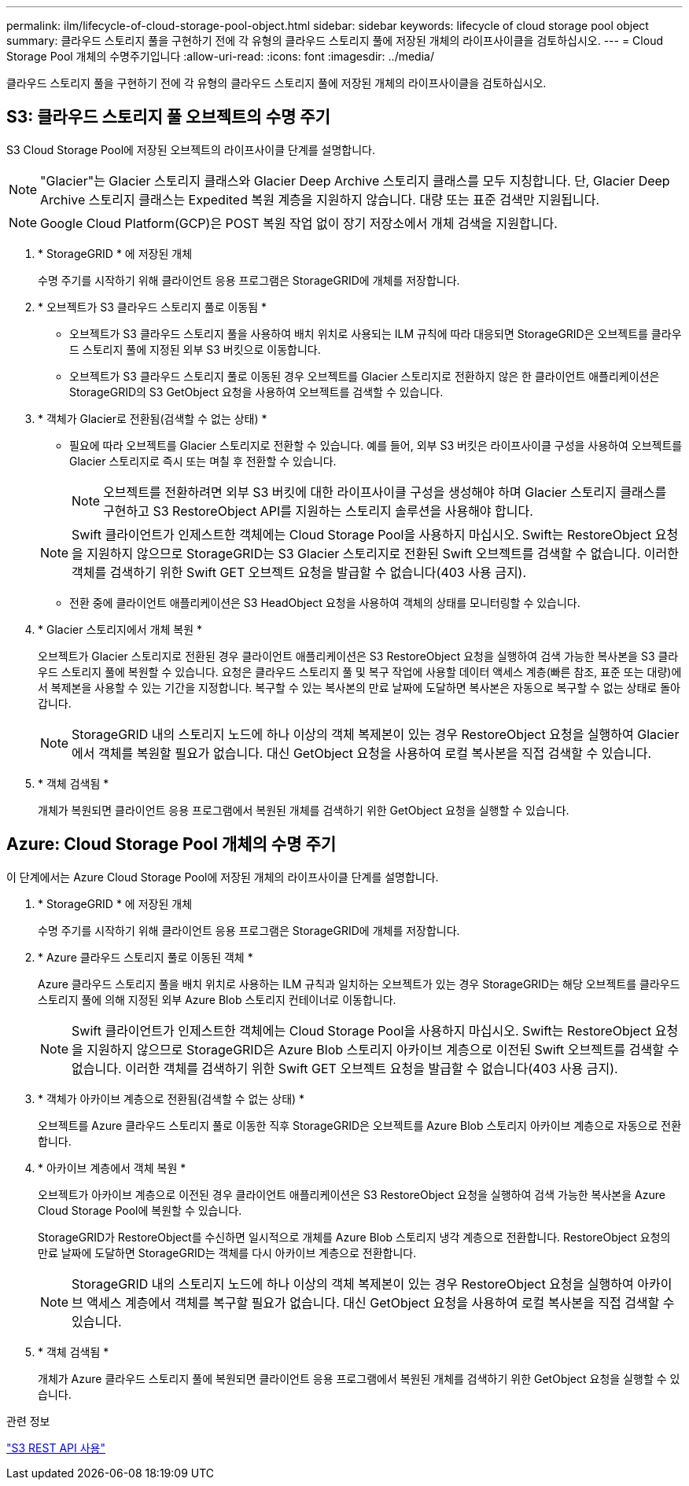 ---
permalink: ilm/lifecycle-of-cloud-storage-pool-object.html 
sidebar: sidebar 
keywords: lifecycle of cloud storage pool object 
summary: 클라우드 스토리지 풀을 구현하기 전에 각 유형의 클라우드 스토리지 풀에 저장된 개체의 라이프사이클을 검토하십시오. 
---
= Cloud Storage Pool 개체의 수명주기입니다
:allow-uri-read: 
:icons: font
:imagesdir: ../media/


[role="lead"]
클라우드 스토리지 풀을 구현하기 전에 각 유형의 클라우드 스토리지 풀에 저장된 개체의 라이프사이클을 검토하십시오.



== S3: 클라우드 스토리지 풀 오브젝트의 수명 주기

S3 Cloud Storage Pool에 저장된 오브젝트의 라이프사이클 단계를 설명합니다.


NOTE: "Glacier"는 Glacier 스토리지 클래스와 Glacier Deep Archive 스토리지 클래스를 모두 지칭합니다. 단, Glacier Deep Archive 스토리지 클래스는 Expedited 복원 계층을 지원하지 않습니다. 대량 또는 표준 검색만 지원됩니다.


NOTE: Google Cloud Platform(GCP)은 POST 복원 작업 없이 장기 저장소에서 개체 검색을 지원합니다.

. * StorageGRID * 에 저장된 개체
+
수명 주기를 시작하기 위해 클라이언트 응용 프로그램은 StorageGRID에 개체를 저장합니다.

. * 오브젝트가 S3 클라우드 스토리지 풀로 이동됨 *
+
** 오브젝트가 S3 클라우드 스토리지 풀을 사용하여 배치 위치로 사용되는 ILM 규칙에 따라 대응되면 StorageGRID은 오브젝트를 클라우드 스토리지 풀에 지정된 외부 S3 버킷으로 이동합니다.
** 오브젝트가 S3 클라우드 스토리지 풀로 이동된 경우 오브젝트를 Glacier 스토리지로 전환하지 않은 한 클라이언트 애플리케이션은 StorageGRID의 S3 GetObject 요청을 사용하여 오브젝트를 검색할 수 있습니다.


. * 객체가 Glacier로 전환됨(검색할 수 없는 상태) *
+
** 필요에 따라 오브젝트를 Glacier 스토리지로 전환할 수 있습니다. 예를 들어, 외부 S3 버킷은 라이프사이클 구성을 사용하여 오브젝트를 Glacier 스토리지로 즉시 또는 며칠 후 전환할 수 있습니다.
+

NOTE: 오브젝트를 전환하려면 외부 S3 버킷에 대한 라이프사이클 구성을 생성해야 하며 Glacier 스토리지 클래스를 구현하고 S3 RestoreObject API를 지원하는 스토리지 솔루션을 사용해야 합니다.

+

NOTE: Swift 클라이언트가 인제스트한 객체에는 Cloud Storage Pool을 사용하지 마십시오. Swift는 RestoreObject 요청을 지원하지 않으므로 StorageGRID는 S3 Glacier 스토리지로 전환된 Swift 오브젝트를 검색할 수 없습니다. 이러한 객체를 검색하기 위한 Swift GET 오브젝트 요청을 발급할 수 없습니다(403 사용 금지).

** 전환 중에 클라이언트 애플리케이션은 S3 HeadObject 요청을 사용하여 객체의 상태를 모니터링할 수 있습니다.


. * Glacier 스토리지에서 개체 복원 *
+
오브젝트가 Glacier 스토리지로 전환된 경우 클라이언트 애플리케이션은 S3 RestoreObject 요청을 실행하여 검색 가능한 복사본을 S3 클라우드 스토리지 풀에 복원할 수 있습니다. 요청은 클라우드 스토리지 풀 및 복구 작업에 사용할 데이터 액세스 계층(빠른 참조, 표준 또는 대량)에서 복제본을 사용할 수 있는 기간을 지정합니다. 복구할 수 있는 복사본의 만료 날짜에 도달하면 복사본은 자동으로 복구할 수 없는 상태로 돌아갑니다.

+

NOTE: StorageGRID 내의 스토리지 노드에 하나 이상의 객체 복제본이 있는 경우 RestoreObject 요청을 실행하여 Glacier에서 객체를 복원할 필요가 없습니다. 대신 GetObject 요청을 사용하여 로컬 복사본을 직접 검색할 수 있습니다.

. * 객체 검색됨 *
+
개체가 복원되면 클라이언트 응용 프로그램에서 복원된 개체를 검색하기 위한 GetObject 요청을 실행할 수 있습니다.





== Azure: Cloud Storage Pool 개체의 수명 주기

이 단계에서는 Azure Cloud Storage Pool에 저장된 개체의 라이프사이클 단계를 설명합니다.

. * StorageGRID * 에 저장된 개체
+
수명 주기를 시작하기 위해 클라이언트 응용 프로그램은 StorageGRID에 개체를 저장합니다.

. * Azure 클라우드 스토리지 풀로 이동된 객체 *
+
Azure 클라우드 스토리지 풀을 배치 위치로 사용하는 ILM 규칙과 일치하는 오브젝트가 있는 경우 StorageGRID는 해당 오브젝트를 클라우드 스토리지 풀에 의해 지정된 외부 Azure Blob 스토리지 컨테이너로 이동합니다.

+

NOTE: Swift 클라이언트가 인제스트한 객체에는 Cloud Storage Pool을 사용하지 마십시오. Swift는 RestoreObject 요청을 지원하지 않으므로 StorageGRID은 Azure Blob 스토리지 아카이브 계층으로 이전된 Swift 오브젝트를 검색할 수 없습니다. 이러한 객체를 검색하기 위한 Swift GET 오브젝트 요청을 발급할 수 없습니다(403 사용 금지).

. * 객체가 아카이브 계층으로 전환됨(검색할 수 없는 상태) *
+
오브젝트를 Azure 클라우드 스토리지 풀로 이동한 직후 StorageGRID은 오브젝트를 Azure Blob 스토리지 아카이브 계층으로 자동으로 전환합니다.

. * 아카이브 계층에서 객체 복원 *
+
오브젝트가 아카이브 계층으로 이전된 경우 클라이언트 애플리케이션은 S3 RestoreObject 요청을 실행하여 검색 가능한 복사본을 Azure Cloud Storage Pool에 복원할 수 있습니다.

+
StorageGRID가 RestoreObject를 수신하면 일시적으로 개체를 Azure Blob 스토리지 냉각 계층으로 전환합니다. RestoreObject 요청의 만료 날짜에 도달하면 StorageGRID는 객체를 다시 아카이브 계층으로 전환합니다.

+

NOTE: StorageGRID 내의 스토리지 노드에 하나 이상의 객체 복제본이 있는 경우 RestoreObject 요청을 실행하여 아카이브 액세스 계층에서 객체를 복구할 필요가 없습니다. 대신 GetObject 요청을 사용하여 로컬 복사본을 직접 검색할 수 있습니다.

. * 객체 검색됨 *
+
개체가 Azure 클라우드 스토리지 풀에 복원되면 클라이언트 응용 프로그램에서 복원된 개체를 검색하기 위한 GetObject 요청을 실행할 수 있습니다.



.관련 정보
link:../s3/index.html["S3 REST API 사용"]
